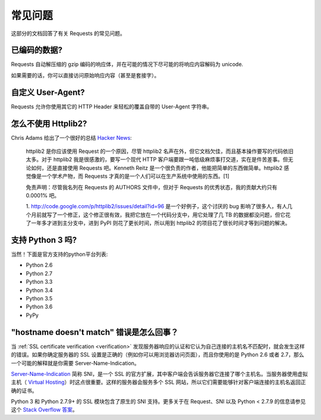 .. _faq:

常见问题
==========================

这部分的文档回答了有关 Requests 的常见问题。

已编码的数据?
-------------

Requests 自动解压缩的 gzip 编码的响应体，并在可能的情况下尽可能的将响应内容解码为 unicode.

如果需要的话，你可以直接访问原始响应内容（甚至是套接字）。


自定义 User-Agent?
-------------------

Requests 允许你使用其它的 HTTP Header 来轻松的覆盖自带的 User-Agent 字符串。


怎么不使用 Httplib2?
---------------------

Chris Adams 给出了一个很好的总结
`Hacker News <http://news.ycombinator.com/item?id=2884406>`_:

    httplib2 是你应该使用 Request 的一个原因，尽管 httplib2 名声在外，但它文档欠佳，\
    而且基本操作要写的代码依旧太多。对于 httplib2 我是很感激的，要写一个现代 HTTP 客户端\
    要跟一吨低级麻烦事打交道，实在是件苦差事。但无论如何，还是直接使用 Requests 吧。\
    Kenneth Reitz 是一个很负责的作者，他能把简单的东西做简单。httplib2 感觉像是一个\
    学术产物，而 Requests 才真的是一个人们可以在生产系统中使用的东西。[1]

    免责声明：尽管我名列在 Requests 的 AUTHORS 文件中，但对于 Requests 的优秀状态，\
    我的贡献大约只有 0.0001% 吧。

    1. http://code.google.com/p/httplib2/issues/detail?id=96 是一个好例子，\
    这个讨厌的 bug 影响了很多人，有人几个月前就写了一个修正，这个修正很有效，我把它放在\
    一个代码分支中，用它处理了几 TB 的数据都没问题，但它花了一年多才进到主分支中，进到
    PyPI 则花了更长时间，所以用到 httplib2 的项目花了很长时间才等到问题的解决。


支持 Python 3 吗?
-----------------

当然！下面是官方支持的python平台列表:

* Python 2.6
* Python 2.7
* Python 3.3
* Python 3.4
* Python 3.5
* Python 3.6
* PyPy

"hostname doesn't match" 错误是怎么回事？
--------------------------------------------

当 :ref:`SSL certificate verification <verification>` 发现服务器响应的认证\
和它认为自己连接的主机名不匹配时，就会发生这样的错误。如果你确定服务器的 SSL 设置\
是正确的（例如你可以用浏览器访问页面），而且你使用的是 Python 2.6 或者 2.7，那么一个\
可能的解释就是你需要 Server-Name-Indication。


`Server-Name-Indication`_ 简称 SNI，是一个 SSL 的官方扩展，其中客户端会告诉服务器\
它连接了哪个主机名。当服务器使用虚拟主机（ `Virtual Hosting`_）时这点很重要。这样的\
服务器会服务多个 SSL 网站，所以它们需要能够针对客户端连接的主机名返回正确的证书。

Python 3 和 Python 2.7.9+ 的 SSL 模块包含了原生的 SNI 支持。更多关于在 Request、\
SNI 以及 Python < 2.7.9 的信息请参见这个 `Stack Overflow 答案`_\。

.. _`Server-Name-Indication`: https://en.wikipedia.org/wiki/Server_Name_Indication
.. _`virtual hosting`: https://en.wikipedia.org/wiki/Virtual_hosting
.. _`Stack Overflow 答案`: https://stackoverflow.com/questions/18578439/using-requests-with-tls-doesnt-give-sni-support/18579484#18579484
